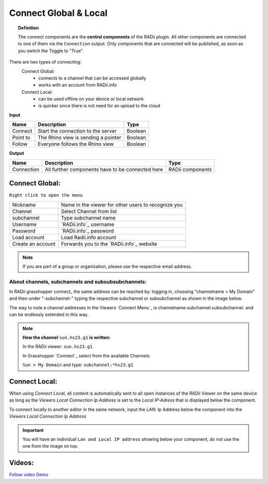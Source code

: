 .. RevSarah

***********************
Connect Global & Local
***********************

.. image:: ../images/Connect/Connect.png
  :align: left
  :scale: 83%

.. image:: ../images/Connect/Connect_local.png
  :align: left

.. topic:: Definition

  The connect components are the **central components** of the RADii plugin. 
  All other components are connected to one of them via the ``Connection`` output.
  Only components that are connected will be published, as soon as you switch the Toggle to "True". 
  
There are two types of connecting:
  Connect Global:
   - connects to a channel that can be accessed globally
   - works with an account from RADii.info

  Connect Local:
        - can be used offline on your device or local network
        - is quicker since there is not need for an upload to the cloud

.. the section below should not have a number (not 1.1. two types of connect) but belong to the general section 1. connect global and local




.. .. topic:: 1. Connect Global

  - connects to a channel that can be accessed globally
  - works with an account from RADii.info



.. .. topic:: 2. Connect Local
  
  - can be used offline on your device or local network
  - is quicker since there is not need for an upload to the cloud


**Input**

.. table::
  :align: left

  ========    ====================================== ================
  Name            Description                            Type 
  ========    ====================================== ================
  Connect        Start the connection to the server     Boolean
  Point to       The Rhino view is sending a pointer    Boolean
  Follow         Everyone follows the Rhino view        Boolean
  ========    ====================================== ================



**Output**

.. table::
  :align: left

  ===========  ================================================== ================
  Name            Description                                     Type
  ===========  ================================================== ================
  Connection   All further components have to be connected here   RADii components
  ===========  ================================================== ================




Connect Global:
----------------

.. image:: ../images/Connect/Connect.1.png
    :scale: 80 %

``Right click to open the menu``


.. table::
  :align: left

  ================= ====================================================
  Nickname          Name in the viewer for other users to recognize you
  Channel           Select Channel from list
  subchannel        Type subchannel name
  Username          `RADii.info`_ username
  Password          `RADii.info`_ password
  Load account      Load Radii.info account
  Create an account Forwards you to the `RADii.info`_ website
  ================= ====================================================


.. note:: 

  If you are part of a group or organization, please use the respective email address.






About channels, subchannels and subsubsubchannels:
"""""""""""""""""""""""""""""""""""""""""""""""""""

.. image:: /tutorial/Quick_Guide//1_LV_Explo_Images/Grashopper/03_Quick_Guide_Publisher_zugeschnitten.png

In RADii grasshopper connect_ the same address can be reached by: logging in, choosing "channelname > My Domain" and then under "-subchannel-" 
typing the respective subchannel or subsubchannel as shown in the image below.

The way to note a channel addresses in the Viewers `Connect Menu`_ is channelname.subchannel.subsubchannel. and can be endlessly extended in this way. 


.. note::
    
  **How the channel** ``sun.hs23.g1`` **is written:**

  In the RADii viewer:
  ``sun.hs23.g1``

  In Grasshopper `Connect`_ 
  select from the available Channels:

  ``Sun > My Domain`` and 
  type: ``subchannel:*hs23.g1``


Connect Local:
--------------------------------

When using `Connect Local`, all content is automatically sent to all open instances of the RADii Viewer on the same device as long as the `Viewers Local Connection Ip Address` is set to the `Local IP-Adress` that is displayed below the component.

To connect locally to another editor in the same network, input the `LAN`: Ip Address below the component into the `Viewers Local Connection Ip Address`

.. i would mark text in the images below in a way that you cannot read it or just make a grey or black box on top of it, then delete the note

.. image:: ../images/Connect/Connect_local.png
  :scale: 60%

.. image:: ../images/Connect/Connect_local_viewer.png
  :scale: 90%


.. important:: 

  .. i would fix the images and change the note below. maybe here you would want to mention, that devices need to me connected to the same network 

  You will have an individual ``Lan and Local IP address`` showing below your component, do not use the one from the image on top.



Videos:
---------

`Follow video Demo <https://www.youtube.com/watch?v=h-5thZiZg1Q>`_
